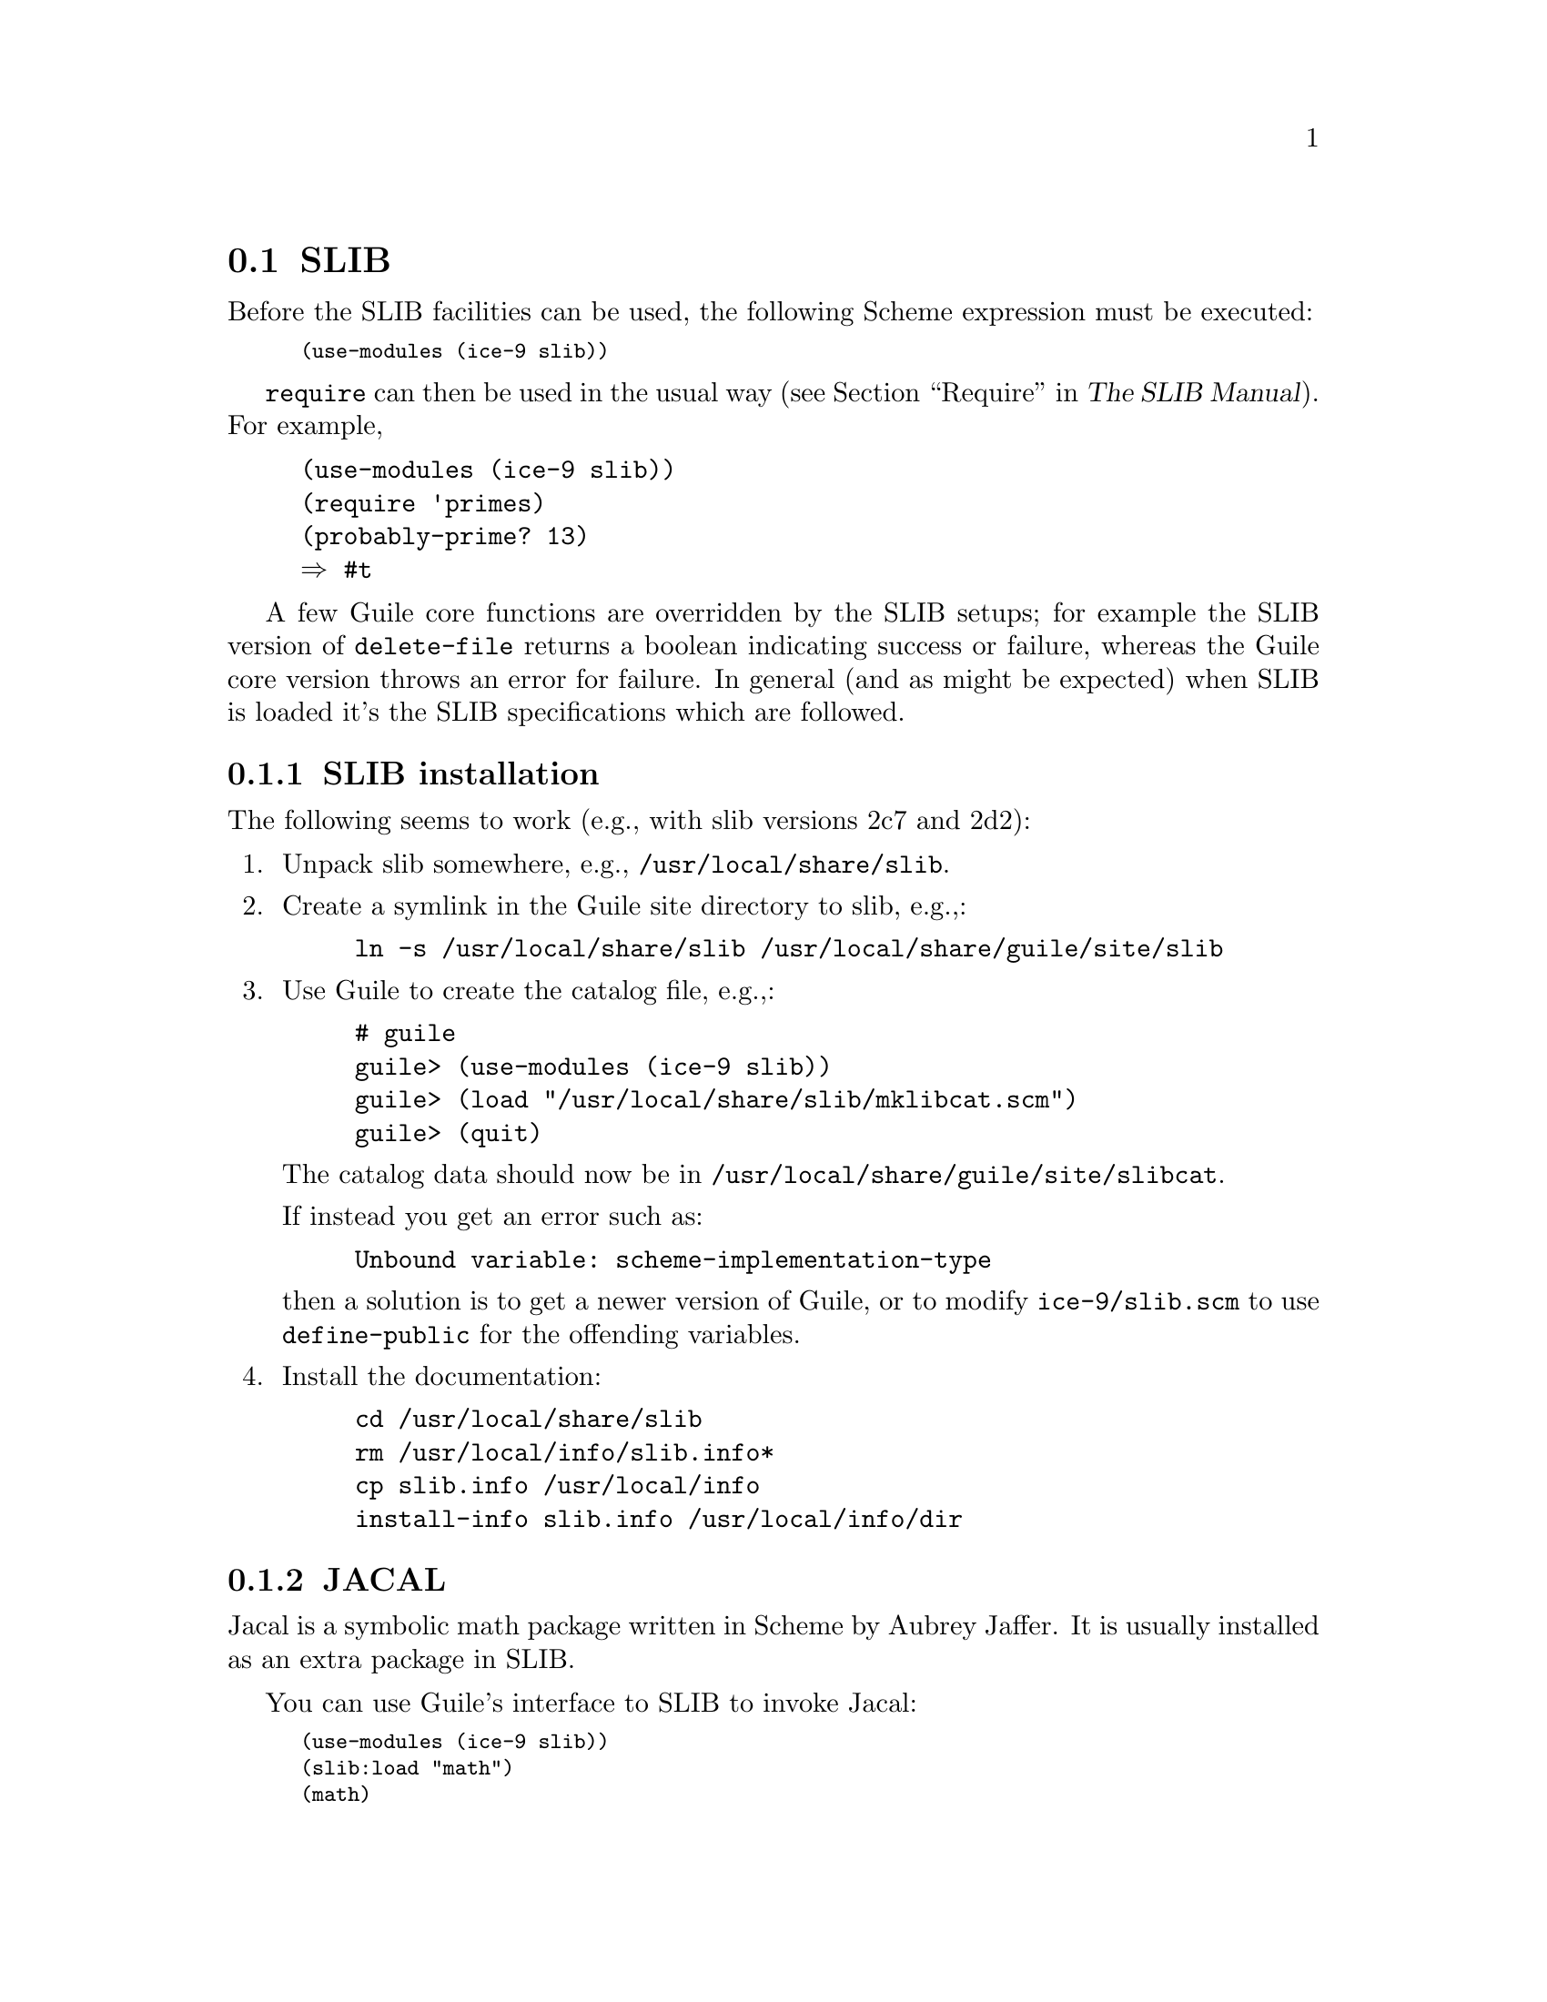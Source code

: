 @c -*-texinfo-*-
@c This is part of the GNU Guile Reference Manual.
@c Copyright (C)  1996, 1997, 2000, 2001, 2002, 2003, 2004, 2007
@c   Free Software Foundation, Inc.
@c See the file guile.texi for copying conditions.

@page
@node SLIB
@section SLIB
@cindex SLIB

Before the SLIB facilities can be used, the following Scheme expression
must be executed:

@smalllisp
(use-modules (ice-9 slib))
@end smalllisp

@findex require
@code{require} can then be used in the usual way (@pxref{Require,,,
slib, The SLIB Manual}).  For example,

@example
(use-modules (ice-9 slib))
(require 'primes)
(probably-prime? 13)
@result{} #t
@end example

A few Guile core functions are overridden by the SLIB setups; for
example the SLIB version of @code{delete-file} returns a boolean
indicating success or failure, whereas the Guile core version throws
an error for failure.  In general (and as might be expected) when SLIB
is loaded it's the SLIB specifications which are followed.

@menu
* SLIB installation::
* JACAL::
@end menu

@node SLIB installation
@subsection SLIB installation

The following seems to work (e.g., with slib versions 2c7 and 2d2):

@enumerate
@item
Unpack slib somewhere, e.g., @file{/usr/local/share/slib}.

@item
Create a symlink in the Guile site directory to slib, e.g.,:

@example
ln -s /usr/local/share/slib /usr/local/share/guile/site/slib
@end example

@item
Use Guile to create the catalog file, e.g.,:

@example
# guile
guile> (use-modules (ice-9 slib))
guile> (load "/usr/local/share/slib/mklibcat.scm")
guile> (quit)
@end example

The catalog data should now be in
@file{/usr/local/share/guile/site/slibcat}.

If instead you get an error such as:

@example
Unbound variable: scheme-implementation-type
@end example

then a solution is to get a newer version of Guile,
or to modify @file{ice-9/slib.scm} to use @code{define-public} for the
offending variables.

@item
Install the documentation:

@example
cd /usr/local/share/slib
rm /usr/local/info/slib.info*
cp slib.info /usr/local/info
install-info slib.info /usr/local/info/dir
@end example
@end enumerate

@node JACAL
@subsection JACAL
@cindex JACAL

@cindex Jaffer, Aubrey
@cindex symbolic math
@cindex math -- symbolic
Jacal is a symbolic math package written in Scheme by Aubrey Jaffer.
It is usually installed as an extra package in SLIB.

You can use Guile's interface to SLIB to invoke Jacal:

@smalllisp
(use-modules (ice-9 slib))
(slib:load "math")
(math)
@end smalllisp

@noindent
For complete documentation on Jacal, please read the Jacal manual.  If
it has been installed on line, you can look at @ref{Top, , Jacal, jacal,
JACAL Symbolic Mathematics System}.  Otherwise you can find it on the web at
@url{http://www-swiss.ai.mit.edu/~jaffer/JACAL.html}


@c Local Variables:
@c TeX-master: "guile.texi"
@c End:
